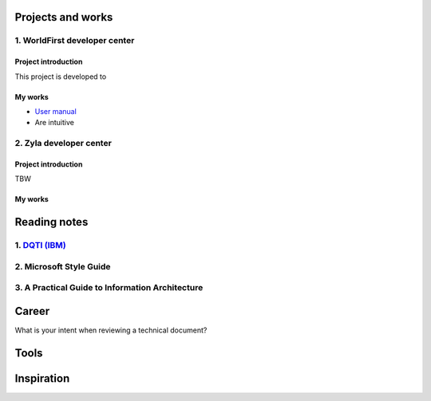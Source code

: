 =====================
Projects and works
=====================

1. WorldFirst developer center
-----------------------------------------------

Project introduction
====================
This project is developed to 


My works
============
- `User manual <https://developers.worldfirst.com.cn/docs/alipay-worldfirst/overview/home>`_

- Are intuitive
 
 
 

2. Zyla developer center
-----------------------------------------------

Project introduction
====================
TBW

My works
============



=====================
Reading notes
=====================

1. `DQTI (IBM) <https://chun5.github.io/works/>`_
---------------------

2. Microsoft Style Guide
-------------------------

3. A Practical Guide to Information Architecture
--------------------------------------------------


=====================
Career
=====================

What is your intent when reviewing a technical document?



=====================
Tools
=====================






=====================
Inspiration
=====================

